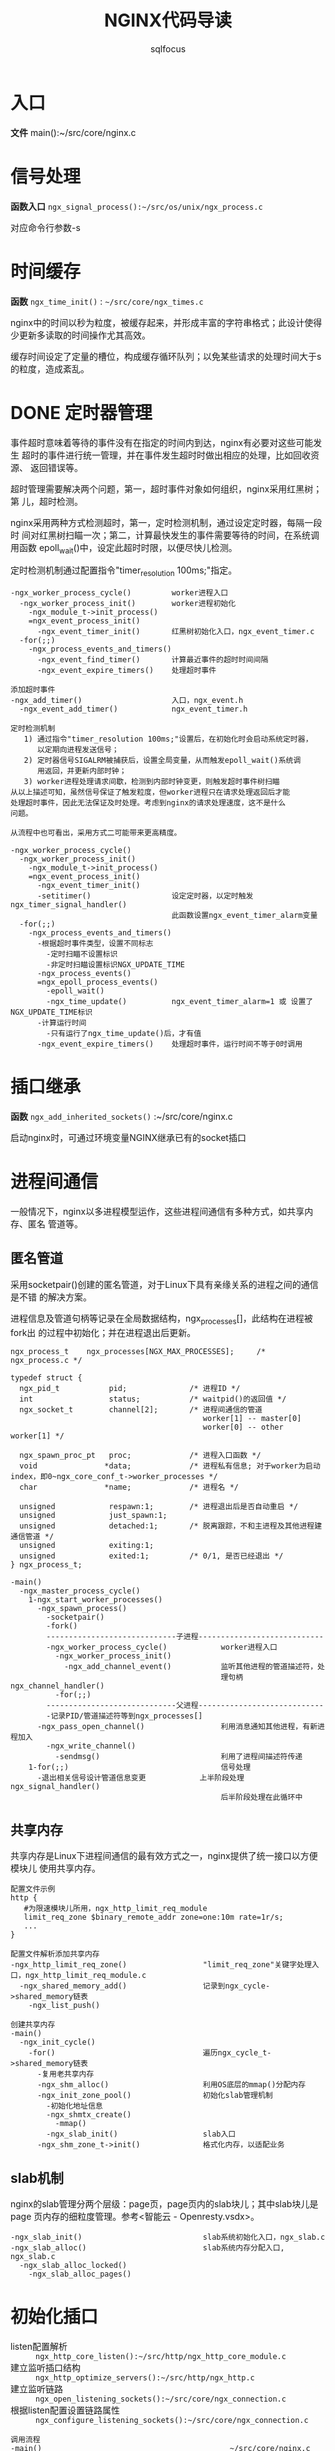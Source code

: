 #+TITLE: NGINX代码导读
#+AUTHOR: sqlfocus


* 入口
*文件* main():~/src/core/nginx.c

* 信号处理
*函数入口* =ngx_signal_process():~/src/os/unix/ngx_process.c=

对应命令行参数-s

* 时间缓存
*函数* ~ngx_time_init()~ : =~/src/core/ngx_times.c=

nginx中的时间以秒为粒度，被缓存起来，并形成丰富的字符串格式；此设计使得
少更新多读取的时间操作尤其高效。

缓存时间设定了定量的槽位，构成缓存循环队列；以免某些请求的处理时间大于s
的粒度，造成紊乱。

* DONE 定时器管理
  CLOSED: [2016-10-26 Wed 14:03]
事件超时意味着等待的事件没有在指定的时间内到达，nginx有必要对这些可能发生
超时的事件进行统一管理，并在事件发生超时时做出相应的处理，比如回收资源、
返回错误等。

超时管理需要解决两个问题，第一，超时事件对象如何组织，nginx采用红黑树；第
儿，超时检测。

nginx采用两种方式检测超时，第一，定时检测机制，通过设定定时器，每隔一段时
间对红黑树扫瞄一次；第二，计算最快发生的事件需要等待的时间，在系统调用函数
epoll_wait()中，设定此超时时限，以便尽快儿检测。

定时检测机制通过配置指令"timer_resolution 100ms;"指定。

  #+BEGIN_EXAMPLE
  -ngx_worker_process_cycle()         worker进程入口
    -ngx_worker_process_init()        worker进程初始化
      -ngx_module_t->init_process()
      =ngx_event_process_init()      
        -ngx_event_timer_init()       红黑树初始化入口，ngx_event_timer.c
    -for(;;)
      -ngx_process_events_and_timers()
        -ngx_event_find_timer()       计算最近事件的超时时间间隔
        -ngx_event_expire_timers()    处理超时事件

  添加超时事件
  -ngx_add_timer()                    入口，ngx_event.h
    -ngx_event_add_timer()            ngx_event_timer.h
  #+END_EXAMPLE

  #+BEGIN_EXAMPLE
  定时检测机制
     1) 通过指令"timer_resolution 100ms;"设置后，在初始化时会启动系统定时器，
        以定期向进程发送信号；
     2) 定时器信号SIGALRM被捕获后，设置全局变量，从而触发epoll_wait()系统调
        用返回，并更新内部时钟；
     3) worker进程处理请求间歇，检测到内部时钟变更，则触发超时事件树扫瞄
  从以上描述可知，虽然信号保证了触发粒度，但worker进程只在请求处理返回后才能
  处理超时事件，因此无法保证及时处理。考虑到nginx的请求处理速度，这不是什么
  问题。

  从流程中也可看出，采用方式二可能带来更高精度。

  -ngx_worker_process_cycle()
    -ngx_worker_process_init()
      -ngx_module_t->init_process()
      =ngx_event_process_init()  
        -ngx_event_timer_init()
        -setitimer()                  设定定时器，以定时触发ngx_timer_signal_handler()
                                      此函数设置ngx_event_timer_alarm变量
    -for(;;)
      -ngx_process_events_and_timers()
        -根据超时事件类型，设置不同标志
          -定时扫瞄不设置标识
          -非定时扫瞄设置标识NGX_UPDATE_TIME
        -ngx_process_events()
        =ngx_epoll_process_events()
          -epoll_wait()
          -ngx_time_update()          ngx_event_timer_alarm=1 或 设置了NGX_UPDATE_TIME标识
        -计算运行时间
          -只有运行了ngx_time_update()后，才有值
        -ngx_event_expire_timers()    处理超时事件，运行时间不等于0时调用
  #+END_EXAMPLE

* 插口继承
*函数* =ngx_add_inherited_sockets()= :~/src/core/nginx.c

启动nginx时，可通过环境变量NGINX继承已有的socket插口

* 进程间通信
一般情况下，nginx以多进程模型运作，这些进程间通信有多种方式，如共享内存、匿名
管道等。

** 匿名管道
采用socketpair()创建的匿名管道，对于Linux下具有亲缘关系的进程之间的通信是不错
的解决方案。

进程信息及管道句柄等记录在全局数据结构，ngx_processes[]，此结构在进程被fork出
的过程中初始化；并在进程退出后更新。

  #+BEGIN_EXAMPLE
  ngx_process_t    ngx_processes[NGX_MAX_PROCESSES];     /* ngx_process.c */

  typedef struct {
    ngx_pid_t           pid;              /* 进程ID */
    int                 status;           /* waitpid()的返回值 */
    ngx_socket_t        channel[2];       /* 进程间通信的管道
                                             worker[1] -- master[0]
                                             worker[0] -- other worker[1] */

    ngx_spawn_proc_pt   proc;             /* 进程入口函数 */
    void               *data;             /* 进程私有信息; 对于worker为启动index，即0~ngx_core_conf_t->worker_processes */
    char               *name;             /* 进程名 */
    
    unsigned            respawn:1;        /* 进程退出后是否自动重启 */
    unsigned            just_spawn:1;
    unsigned            detached:1;       /* 脱离跟踪，不和主进程及其他进程建通信管道 */
    unsigned            exiting:1;
    unsigned            exited:1;         /* 0/1, 是否已经退出 */
  } ngx_process_t;
  #+END_EXAMPLE

  #+BEGIN_EXAMPLE
  -main()
    -ngx_master_process_cycle()
      1-ngx_start_worker_processes()
        -ngx_spawn_process()
          -socketpair()
          -fork()
          -----------------------------子进程----------------------------
          -ngx_worker_process_cycle()            worker进程入口
            -ngx_worker_process_init()
              -ngx_add_channel_event()           监听其他进程的管道描述符，处
                                                 理句柄ngx_channel_handler()
            -for(;;)
          -----------------------------父进程----------------------------
          -记录PID/管道描述符等到ngx_processes[]
        -ngx_pass_open_channel()                 利用消息通知其他进程，有新进程加入
          -ngx_write_channel()
            -sendmsg()                           利用了进程间描述符传递
      1-for(;;)                                  信号处理
        -退出相关信号设计管道信息变更            上半阶段处理ngx_signal_handler()
                                                 后半阶段处理在此循环中
  #+END_EXAMPLE

** 共享内存
共享内存是Linux下进程间通信的最有效方式之一，nginx提供了统一接口以方便模块儿
使用共享内存。

  #+BEGIN_EXAMPLE
  配置文件示例
  http {
     #为限速模块儿所用，ngx_http_limit_req_module
     limit_req_zone $binary_remote_addr zone=one:10m rate=1r/s;
     ...
  }

  配置文件解析添加共享内存
  -ngx_http_limit_req_zone()                 "limit_req_zone"关键字处理入口，ngx_http_limit_req_module.c
    -ngx_shared_memory_add()                 记录到ngx_cycle->shared_memory链表
      -ngx_list_push()

  创建共享内存
  -main()
    -ngx_init_cycle()
      -for()                                 遍历ngx_cycle_t->shared_memory链表
        -复用老共享内存
        -ngx_shm_alloc()                     利用OS底层的mmap()分配内存
        -ngx_init_zone_pool()                初始化slab管理机制
          -初始化地址信息
          -ngx_shmtx_create()
            -mmap()
          -ngx_slab_init()                   slab入口
        -ngx_shm_zone_t->init()              格式化内存，以适配业务
  #+END_EXAMPLE

** slab机制
nginx的slab管理分两个层级：page页，page页内的slab块儿；其中slab块儿是page
页内存的细粒度管理。参考<智能云 - Openresty.vsdx>。

  #+BEGIN_EXAMPLE
  -ngx_slab_init()                           slab系统初始化入口，ngx_slab.c
  -ngx_slab_alloc()                          slab系统内存分配入口, ngx_slab.c
    -ngx_slab_alloc_locked()
      -ngx_slab_alloc_pages()
  #+END_EXAMPLE

* 初始化插口
  - listen配置解析     :: =ngx_http_core_listen():~/src/http/ngx_http_core_module.c=
  - 建立监听插口结构   :: =ngx_http_optimize_servers():~/src/http/ngx_http.c=
  - 建立监听链路       :: =ngx_open_listening_sockets():~/src/core/ngx_connection.c=
  - 根据listen配置设置链路属性  :: =ngx_configure_listening_sockets():~/src/core/ngx_connection.c=

  #+BEGIN_EXAMPLE
  调用流程
  -main()                                          ~/src/core/nginx.c
     -ngx_init_cycle()                             ~/src/core/ngx_cycle.c
        -ngx_conf_parse()
           -ngx_http_block()                       ngx_http_module模块儿解析
              -ngx_http_core_server()              server{}解析
                 -ngx_http_core_listen()           listen配置解析
                 -...
                 -ngx_http_add_listen()            解析结果挂接入配置系统
              -ngx_http_optimize_servers()         创建监听插口结构
        -...
        -ngx_open_listening_sockets()              创建链路
        -ngx_configure_listening_sockets()         配置链路
  #+END_EXAMPLE

* 配置解析
  - 入口函数           :: =ngx_conf_parse():~/src/core/ngx_conf_file.c=
  - http{}入口函数     :: =ngx_http_block():~/src/http/ngx_http.c=
  - server{}入口函数   :: =ngx_http_core_server():~/src/http/ngx_http_core_module.c=
  - location{}入口函数 :: =ngx_http_core_location():~/src/http/ngx_http_core_module.c=
  - 配置合并处理入口   :: =ngx_http_merge_servers():~/src/http/ngx_http.c=

#+CAPTION: 四级指针视图
[[file:ngx_http_module-http{}.png]]

#+CAPTION: SERVER上下文视图
[[file:ngx_http_core_module-server{}.png]]

#+CAPTION: LOCATION上下文视图
[[file:ngx_http_core_module-location{}.png]]

#+CAPTION: location优化后视图
[[file:ngx_http_core_module-loc_conf-optimization.png]]

[[http://blog.csdn.net/xiaofei0859/article/details/51848897][参考网址]]

* 模块儿初始化流程
#+BEGIN_EXAMPLE
--main()                        入口，~/src/core/nginx.c
    --ngx_preinit_modules()         初始化ngx_modules[].index及模块儿名
    --ngx_init_cycle()              配置解析
        --ngx_cycle_modules()           创建模块儿的配置环境, 并初始化
        --ngx_modules[]->ctx->create_conf()  
                                        NGX_CORE_MODULE类型模块创建配置环境,ngx_cycle->conf_ctx[]
        --ngx_conf_parse()
            --ngx_conf_handler()            解析配置主入口，ngx_conf_file.c
                                            其中涉及模块儿配置信息结构的内存分配等
                -- 查找ngx_cycle_t->modules[]->commands[]
                   获取对应的处理命令
                -- 调用命令->set()
        --ngx_modules[]->ctx->init_conf()    
                                        未配置的项采用默认值
        --ngx_init_modules()            模块儿启动前的特殊准备，主要针对集成的第三方
            --ngx_cycle_t->modules[]->init_module()
    ---------------单进程模式---------------
    --ngx_single_process_cycle()
        --ngx_modules[]->init_process() 模块儿进程级初始化(所有)
    -----------master+worker模式------------
    --ngx_master_process_cycle()
        --ngx_start_worker_processes()
            --ngx_worker_process_cycle()              fork()后，worker进程的执行入口点
                --ngx_worker_process_init()
                    --ngx_modules[]->init_process()   ~/src/os/unix/ngx_process_cycle.c
#+END_EXAMPLE

* worker进程
*入口函数* =ngx_worker_process_cycle():~/src/os/unix/ngx_process_cycle.c=

* 高速IO模型
nginx是以事件驱动的高速模型，无事件时一直阻塞在epoll_wait()--worker进程/
sigsuspend()--master进程等系统调用上。nginx进程主要关注两类事件，I/O事件
和定时器事件。
  - 初始化入口           : =ngx_event_process_init():~/src/event/ngx_event.c=
  - worker主循环处理入口 : =ngx_process_events_and_timers():~/src/event/ngx_event.c=
  - EPOLL事件处理入口    : =ngx_epoll_process_events():~/src/event/modules/ngx_epoll_module.c=
  - ACCEPT事件处理入口   : =ngx_event_accept():~/src/event/ngx_event_accept.c=
  

  #+BEGIN_EXAMPLE
  -ngx_init_cycle()
     -ngx_conf_parse()
        -ngx_events_block()                      events{}解析，ngx_event.c
     -ngx_init_modules()
        -ngx_event_module_init()
  -ngx_master_process_cycle()
     -ngx_start_worker_processes()
        -ngx_spawn_process()
           -fork()
           -ngx_worker_process_cycle()           worker进程执行入口
              -ngx_worker_process_init()
                 -ngx_event_process_init()
                    -初始化事件队列
                    -ngx_epoll_init()
                       -epoll_create()
                       -创建epoll事件结构数组
                       -设置底层IO句柄ngx_os_io
                       -设置数据处理句柄ngx_epoll_module_ctx.actions
                    -读、写信息链表
                    -建立监听链路结构与请求结构读对应关系
                    -设置ACCEPT事件处理句柄ngx_event_accept/ngx_event_recvmsg
              -for(;;)                          worker处理循环
                 -ngx_process_events_and_timers()
                    -ngx_trylock_accept_mutex() 添加待监控链路到EPOLL系统
                    -ngx_process_events()       处理
                    -ngx_event_process_posted()
    #+END_EXAMPLE

* 变量
变量指nginx配置中使用的可变符号，以$开头；nginx推出变量机制，是为方便用户根据
实时环境定制复杂的控制逻辑。
  - 仅支持字符串类型的变量 
  - 赋值为自动赋值、惰性赋值
  - 内部变量为预定义的
  - 也支持外部变量(自定义变量)

  #+BEGIN_EXAMPLE
  -ngx_init_cycle()
    -ngx_conf_parse()
      -ngx_http_block()                  解析http{}入口
        -ngx_http_module_t->preconfiguration() 
                                         在http{}解析前调用, 将各个模块儿支持
                                           的变量加入ngx_http_core_main_conf_t
                                           ->variables_keys, 此处为内
                                           部变量，如ngx_http_core_variables[]
        -ngx_conf_parse()                递归调用解析http内容，配置文件中的外
          -ngx_http_rewrite_set()          部变量，也加入->variables_keys，如
            -ngx_http_add_variable()       ngx_http_rewrite_module模块儿的"set"
            -ngx_http_get_variable_index() 指令，同时也加入->variables表
        -...
        -ngx_http_variables_init_vars()  合法性检测
  ----------------------------------------------------
  -ngx_http_init_connection()            ~/src/http/ngx_http_request.c
    -ngx_http_wait_request_handler()     接收请求
      -ngx_http_create_request()         创建请求信息结构ngx_http_request_t
        -ngx_pcalloc()                   分配内存ngx_http_request_t->variables，
                                           代表可能的变量值，对应变量名
                                           ngx_http_core_main_conf_t->variables
                                           因此它们的索引一致
      -ngx_http_process_request_line()
        -ngx_http_process_request_headers()
          -ngx_http_process_request()
            -ngx_http_handler()
              -ngx_http_core_run_phases()
                -ngx_http_rewrite_handler()    重写阶段入口函数，设置需要的变量值
            -ngx_http_run_posted_requests()
  #+END_EXAMPLE

  #+BEGIN_EXAMPLE
  对应指令"set $arg_a 30;"的脚本流程
  -ngx_http_rewrite_set()                "set"指令处理入口，~/src/http/modules/ngx_http_rewrite_module.c
    -ngx_http_rewrite_value()            构建脚本引擎
  
  脚本执行流程, NGX_HTTP_REWRITE_PHASE阶段
  -ngx_http_rewrite_handler()            脚本引擎处理句柄入口，ngx_http_rewrite_module.c
  #+END_EXAMPLE

* HTTP请求处理
以下函数列表顺序，代表了HTTP请求的处理顺序
  - 处理入口             :: =ngx_http_init_connection():~/src/http/ngx_http_request.c=
  - 接收请求头           :: =ngx_http_wait_request_handler()=
  - 处理请求行           :: =ngx_http_process_request_line()=
  - 处理请求头           :: =ngx_http_process_request_headers()=
  - HTTP请求处理入口     :: =ngx_http_process_request()=
  - phase handler入口    :: =ngx_http_core_run_phases()=
  - 当前处理完毕后，触发子请求   :: =ngx_http_run_posted_requests()=

* TODO 子请求
待作

* TODO keepalive机制
待做

* TODO 关闭链接
延迟关闭

* 模块儿分类
虽然nginx模块儿很多，功能各不相同，但根据其功能性质，大体上可分为4类：
  - handlers       :: 协同完成客户端请求、产生响应数据
  - filters        :: 过滤handler产生的数据
  - upstream       :: 利用此模块儿，可充当反向代理的角色
  - load-balance   :: 配合upstream，实现后端真实服务器的负载均衡

* handle phase
  - 阶段名              :: 11阶段， =ngx_http_phases:~/src/http/ngx_http_core_module.h=
  - 注册                :: =各模块儿ngx_module_t->ctx->postconfiguration()=
  - 优化排序            :: =ngx_http_init_phase_handlers():~/src/http/ngx_http.c=
  - 执行入口            :: =ngx_http_core_run_phases():~/src/http/ngx_http_core_module.c=

  #+BEGIN_EXAMPLE
  此四阶段不能挂接回调函数
    NGX_HTTP_FIND_CONFIG_PHASE
    NGX_HTTP_POST_REWRITE_PHASE
    NGX_HTTP_POST_ACCESS_PHASE
    NGX_HTTP_TRY_FILES_PHASE

  流程
  -ngx_init_cycle()
     -ngx_conf_parse()
        -ngx_http_block()
           -递归解析
           -ngx_module_t->ctx->postconfiguration()
           -ngx_http_init_phase_handlers()
     -...
  -for(;;)                                     worker处理循环
     -ngx_process_events_and_timers()
     -ngx_event_process_posted()
        -ngx_http_init_connection()
          -ngx_http_wait_request_handler()
            -ngx_http_process_request_line()
              -ngx_http_process_request_headers()
                -ngx_http_process_request()
                  -ngx_http_handler()
                    -ngx_http_core_run_phases()
                  -ngx_http_run_posted_requests()
  #+END_EXAMPLE
* filter模块儿
对于http请求处理handler产生的响应内容，在发送给客户端前，需过滤处理；这
些过滤模块儿对于增强功能、提升性能非常必要。

由于http数据包括头部和内容两部分，因此过滤模块儿对应的处理函数也一般有
两个，分别对应header和body；这些函数组成两条过滤链，分别由指针变量
=ngx_http_top_header_filter= 和 =ngx_http_top_body_filter= 索引。

** 过滤链的形成机理
  #+BEGIN_EXAMPLE
  定义链表首元素指针                        ~/src/http/ngx_http.c
  ngx_http_output_header_filter_pt  ngx_http_top_header_filter;
  ngx_http_output_body_filter_pt    ngx_http_top_body_filter;
  ngx_http_request_body_filter_pt   ngx_http_top_request_body_filter;
  #+END_EXAMPLE

  #+BEGIN_EXAMPLE
  注册链表的起始模块儿，注册完成后链表的尾模块儿
  ngx_http_write_filter_module
  ngx_http_header_filter_module
  #+END_EXAMPLE

  #+BEGIN_EXAMPLE
  各filter模块儿定义局部指针
  static ngx_http_output_header_filter_pt  ngx_http_next_header_filter;
  static ngx_http_output_body_filter_pt    ngx_http_next_body_filter;
 
  利用以下串联关系，组成单链表；先注册的最终将靠近链表尾端，后执行
  ngx_http_next_header_filter = ngx_http_top_header_filter;
  ngx_http_top_header_filter = xxx_filter;
  #+END_EXAMPLE

** 被调用流程
  #+BEGIN_EXAMPLE
  发送头部、内容一般在内容处理模块儿被调用
  -ngx_http_send_header()
    -ngx_http_top_header_filter()        首部过滤链入口
  -ngx_http_output_filter()
    -ngx_http_top_body_filter()          尾部过滤链入口
  #+END_EXAMPLE

* TODO upstream模块儿
此模块儿与具体的协议无关，除HTTP外，还支持包括FASTCGI、SCGI、MEMCACHED等；
典型应用是反向代理。

* TODO load-balance模块儿
可用称为辅助模块儿，主要为upstream模块儿服务，决定如何从多台后端服务器中
选择一台合适的服务器来处理请求。

* DONE ngx_http_req_limit_module
  CLOSED: [2016-11-21 Mon 17:47]
本模块儿用于限制特定key的访问速率，比如限制来自某个IP的处理速率；内部通过
漏桶("leaky bucket")算法实现。

限速策略必须逐个过，此模块儿存在如下限制：
  1. 不能针对KEY的不同值，限定不同的访问频率(如，不同IP不同限速)
  2. 不能实时动态更改, 只能通过修改配置RELOAD NGINX来生效 */


数据结构关系图，参考<智能云 - Openresty.vsdx>

  #+BEGIN_EXAMPLE
  执行阶段
      NGX_HTTP_PREACCESS_PHASE

  流程
  -ngx_init_cycle()
     -ngx_conf_parse()
        -ngx_http_block()
           -递归解析
             -ngx_http_limit_req_zone()             处理配置指令limit_req_zone
             -ngx_http_limit_req()                  处理limit_req
             -ngx_conf_set_enum_slot()              处理limit_req_log_level
             -ngx_conf_set_num_slot()               处理limit_req_status
           -ngx_module_t->ctx->postconfiguration()
             -ngx_http_limit_req_init()             注册处理句柄，ngx_http_limit_req_handler()

     -...
  -for(;;)                                          worker处理循环
     -ngx_process_events_and_timers()
     -ngx_event_process_posted()
       -...
       -ngx_http_core_run_phases()
         -ngx_http_limit_req_handler()              限速处理, ~/src/http/modules/ngx_http_limit_req_module.c
  
  #+END_EXAMPLE

** 典型配置
  #+BEGIN_EXAMPLE
  http {
    limit_req_zone $binary_remote_addr zone=one:10m rate=1r/s;
                                                    #定义限速区域，one，空间10M大小，速率1秒1请求，key值为源IP
    ...
    server {
        ...
        location /search/ {
            limit_req zone=one burst=5;             #基于源IP的限速，1秒1个请求，突发量小于5
        }
  #+END_EXAMPLE

** 漏桶原理
当主机接口向网络中传送数据包时，可采取漏桶算法，使得接口输出数据流的速率恒定。
  - 队列接收到准备转发的数据包
  - 队列被调度，得到转发机会
  - 根据数据包到达漏桶的速率与漏桶的输出速率关系，确定数据包是否被转发
     : 如果到达速率≤输出速率，则漏桶不起作用
     : 如果到达速率>输出速率，则需考虑漏桶是否能承担这个瞬间的流量
     :   1) 若数据包到达的速率-漏桶流出的速率≤配置的漏桶突发速率，则数据包可
     :      被不延时的送出
     :   2) 若数据包到达的速率-漏桶流出的速率>配置的漏桶突发速率，则多余的数
     :      据包被存储到漏桶中暂存在漏桶中的数据包在不超过漏桶容量的情况下延
     :      时发出
     :   3) 若数据包到达的速率-漏桶流出的速率>配置的漏桶突发速率，且数据包的
     :      数量已经超过漏桶的容量，则这些数据包将被丢弃

* TODO ngx_http_limit_conn_module
abc

* TODO ngx_http_proxy_module
HTTP的反向代理模块儿

  #+BEGIN_EXAMPLE
  ngx_http_upstream()  解析入口
  ngx_http_upstream_server()  server解析
  ngx_http_proxy_pass()  proxy_pass解析入口
  ngx_http_proxy_handler()  内容处理阶段入口
  #+END_EXAMPLE

* TODO 正则编译解析
abd


